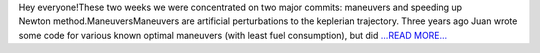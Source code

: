 .. title: Making propagators fast again! (and more)
.. slug:
.. date: 2018-07-23 10:20:28 
.. tags: poliastro
.. author: Nikita Astrakhantsev
.. link: https://medium.com/@nikita.astronaut/making-propagators-fast-again-and-more-a8df832ca7ec?source=rss-38faf7894114------2
.. description:
.. category: gsoc2018

Hey everyone!These two weeks we were concentrated on two major commits: maneuvers and speeding up Newton method.ManeuversManeuvers are artificial perturbations to the keplerian trajectory. Three years ago Juan wrote some code for various known optimal maneuvers (with least fuel consumption), but did `...READ MORE... <https://medium.com/@nikita.astronaut/making-propagators-fast-again-and-more-a8df832ca7ec?source=rss-38faf7894114------2>`__

